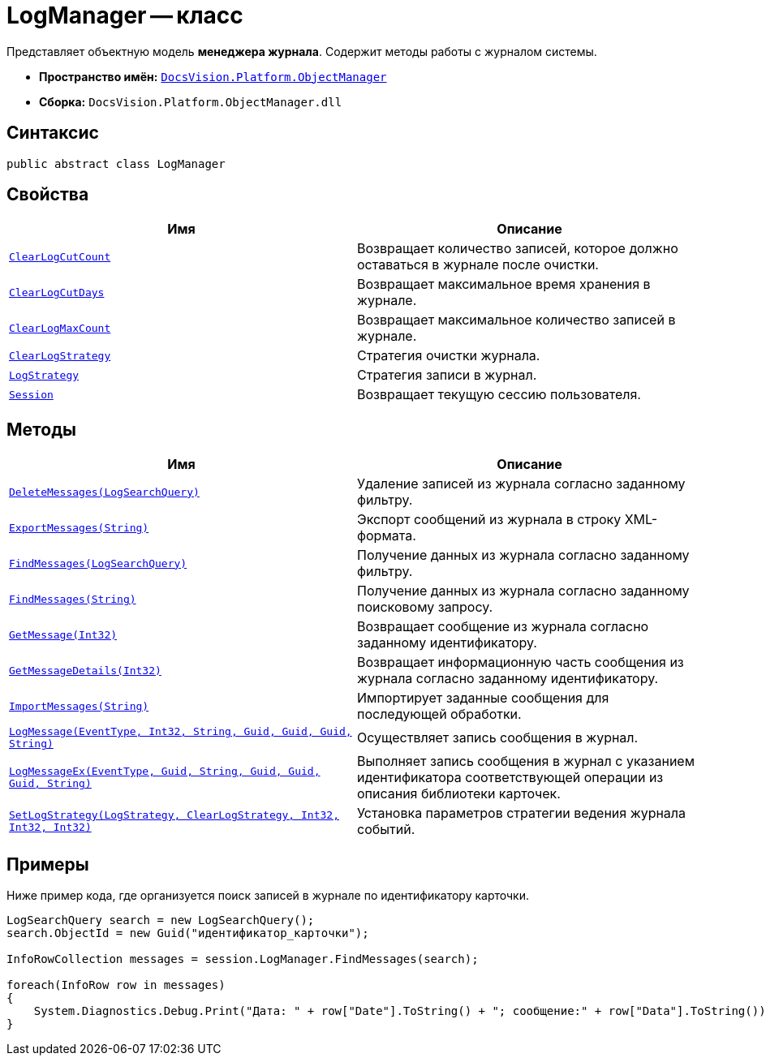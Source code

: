 = LogManager -- класс

Представляет объектную модель *менеджера журнала*. Содержит методы работы с журналом системы.

* *Пространство имён:* `xref:api/DocsVision/Platform/ObjectManager/ObjectManager_NS.adoc[DocsVision.Platform.ObjectManager]`
* *Сборка:* `DocsVision.Platform.ObjectManager.dll`

== Синтаксис

[source,csharp]
----
public abstract class LogManager
----

== Свойства

[cols=",",options="header"]
|===
|Имя |Описание
|`xref:api/DocsVision/Platform/ObjectManager/LogManager.ClearLogCutCount_PR.adoc[ClearLogCutCount]` |Возвращает количество записей, которое должно оставаться в журнале после очистки.
|`xref:api/DocsVision/Platform/ObjectManager/LogManager.ClearLogCutDays_PR.adoc[ClearLogCutDays]` |Возвращает максимальное время хранения в журнале.
|`xref:api/DocsVision/Platform/ObjectManager/LogManager.ClearLogMaxCount_PR.adoc[ClearLogMaxCount]` |Возвращает максимальное количество записей в журнале.
|`xref:api/DocsVision/Platform/ObjectManager/LogManager.ClearLogStrategy_PR.adoc[ClearLogStrategy]` |Стратегия очистки журнала.
|`xref:api/DocsVision/Platform/ObjectManager/LogManager.LogStrategy_PR.adoc[LogStrategy]` |Стратегия записи в журнал.
|`xref:api/DocsVision/Platform/ObjectManager/LogManager.Session_PR.adoc[Session]` |Возвращает текущую сессию пользователя.
|===

== Методы

[cols=",",options="header"]
|===
|Имя |Описание
|`xref:api/DocsVision/Platform/ObjectManager/LogManager.DeleteMessages_MT.adoc[DeleteMessages(LogSearchQuery)]` |Удаление записей из журнала согласно заданному фильтру.
|`xref:api/DocsVision/Platform/ObjectManager/LogManager.ExportMessages_MT.adoc[ExportMessages(String)]` |Экспорт сообщений из журнала в строку XML-формата.
|`xref:api/DocsVision/Platform/ObjectManager/LogManager.FindMessages_MT.adoc[FindMessages(LogSearchQuery)]` |Получение данных из журнала согласно заданному фильтру.
|`xref:api/DocsVision/Platform/ObjectManager/LogManager.FindMessages_1_MT.adoc[FindMessages(String)]` |Получение данных из журнала согласно заданному поисковому запросу.
|`xref:api/DocsVision/Platform/ObjectManager/LogManager.GetMessage_MT.adoc[GetMessage(Int32)]` |Возвращает сообщение из журнала согласно заданному идентификатору.
|`xref:api/DocsVision/Platform/ObjectManager/LogManager.GetMessageDetails_MT.adoc[GetMessageDetails(Int32)]` |Возвращает информационную часть сообщения из журнала согласно заданному идентификатору.
|`xref:api/DocsVision/Platform/ObjectManager/LogManager.ImportMessages_MT.adoc[ImportMessages(String)]` |Импортирует заданные сообщения для последующей обработки.
|`xref:api/DocsVision/Platform/ObjectManager/LogManager.LogMessage_MT.adoc[LogMessage(EventType, Int32, String, Guid, Guid, Guid, String)]` |Осуществляет запись сообщения в журнал.
|`xref:api/DocsVision/Platform/ObjectManager/LogManager.LogMessageEx_MT.adoc[LogMessageEx(EventType, Guid, String, Guid, Guid, Guid, String)]` |Выполняет запись сообщения в журнал с указанием идентификатора соответствующей операции из описания библиотеки карточек.
|`xref:api/DocsVision/Platform/ObjectManager/LogManager.SetLogStrategy_MT.adoc[SetLogStrategy(LogStrategy, ClearLogStrategy, Int32, Int32, Int32)]` |Установка параметров стратегии ведения журнала событий.
|===

== Примеры

Ниже пример кода, где организуется поиск записей в журнале по идентификатору карточки.

[source,csharp]
----
LogSearchQuery search = new LogSearchQuery();
search.ObjectId = new Guid("идентификатор_карточки");

InfoRowCollection messages = session.LogManager.FindMessages(search);

foreach(InfoRow row in messages)
{
    System.Diagnostics.Debug.Print("Дата: " + row["Date"].ToString() + "; сообщение:" + row["Data"].ToString());
}
----

